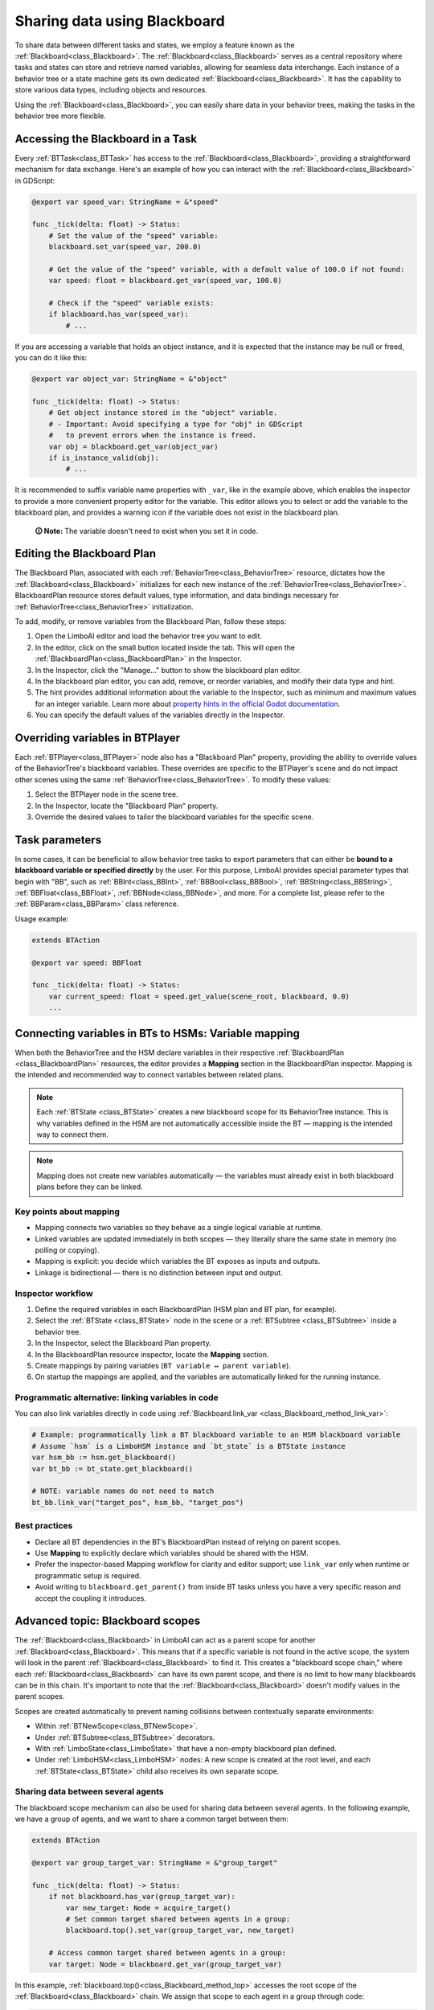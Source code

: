 .. _blackboard:

Sharing data using Blackboard
=============================

To share data between different tasks and states, we employ a feature known as the :ref:`Blackboard<class_Blackboard>`.
The :ref:`Blackboard<class_Blackboard>` serves as a central repository where tasks and states can store and retrieve named variables,
allowing for seamless data interchange. Each instance of a behavior tree or a state machine gets its own dedicated :ref:`Blackboard<class_Blackboard>`. It has the capability to store various data types,
including objects and resources.

Using the :ref:`Blackboard<class_Blackboard>`, you can easily share data in your behavior trees, making the tasks in the behavior tree more flexible.

.. _accessing_blackboard:

Accessing the Blackboard in a Task
----------------------------------

Every :ref:`BTTask<class_BTTask>` has access to the :ref:`Blackboard<class_Blackboard>`, providing a
straightforward mechanism for data exchange.
Here's an example of how you can interact with the :ref:`Blackboard<class_Blackboard>` in GDScript:

.. code:: gdscript

    @export var speed_var: StringName = &"speed"

    func _tick(delta: float) -> Status:
        # Set the value of the "speed" variable:
        blackboard.set_var(speed_var, 200.0)

        # Get the value of the "speed" variable, with a default value of 100.0 if not found:
        var speed: float = blackboard.get_var(speed_var, 100.0)

        # Check if the "speed" variable exists:
        if blackboard.has_var(speed_var):
            # ...

If you are accessing a variable that holds an object instance, and it is
expected that the instance may be null or freed, you can do it like this:

.. code:: gdscript

    @export var object_var: StringName = &"object"

    func _tick(delta: float) -> Status:
        # Get object instance stored in the "object" variable.
        # - Important: Avoid specifying a type for "obj" in GDScript
        #   to prevent errors when the instance is freed.
        var obj = blackboard.get_var(object_var)
        if is_instance_valid(obj):
            # ...

It is recommended to suffix variable name properties with ``_var``, like in the example above, which enables the
inspector to provide a more convenient property editor for the variable. This editor
allows you to select or add the variable to the blackboard plan, and provides a
warning icon if the variable does not exist in the blackboard plan.

    **🛈 Note:** The variable doesn't need to exist when you set it in code.

.. _editing_plan:

Editing the Blackboard Plan
---------------------------

The Blackboard Plan, associated with each :ref:`BehaviorTree<class_BehaviorTree>`
resource, dictates how the :ref:`Blackboard<class_Blackboard>` initializes for each
new instance of the :ref:`BehaviorTree<class_BehaviorTree>`.
BlackboardPlan resource stores default values, type information, and data bindings
necessary for :ref:`BehaviorTree<class_BehaviorTree>` initialization.

To add, modify, or remove variables from the Blackboard Plan, follow these steps:

1. Open the LimboAI editor and load the behavior tree you want to edit.
2. In the editor, click on the small button located inside the tab. This will open the :ref:`BlackboardPlan<class_BlackboardPlan>` in the Inspector.
3. In the Inspector, click the "Manage..." button to show the blackboard plan editor.
4. In the blackboard plan editor, you can add, remove, or reorder variables, and modify their data type and hint.
5. The hint provides additional information about the variable to the Inspector, such as minimum and maximum values for an integer variable. Learn more about `property hints in the official Godot documentation <https://docs.godotengine.org/en/stable/classes/class_%40globalscope.html#enum-globalscope-propertyhint>`_.
6. You can specify the default values of the variables directly in the Inspector.

Overriding variables in BTPlayer
--------------------------------

Each :ref:`BTPlayer<class_BTPlayer>` node also has a "Blackboard Plan" property,
providing the ability to override values of the BehaviorTree's blackboard variables.
These overrides are specific to the BTPlayer's scene
and do not impact other scenes using the same :ref:`BehaviorTree<class_BehaviorTree>`.
To modify these values:

1. Select the BTPlayer node in the scene tree.
2. In the Inspector, locate the "Blackboard Plan" property.
3. Override the desired values to tailor the blackboard variables for the specific scene.

Task parameters
---------------

In some cases, it can be beneficial to allow behavior tree tasks to export parameters
that can either be **bound to a blackboard variable or specified directly** by the user.
For this purpose, LimboAI provides special parameter types that begin with "BB",
such as :ref:`BBInt<class_BBInt>`, :ref:`BBBool<class_BBBool>`, :ref:`BBString<class_BBString>`,
:ref:`BBFloat<class_BBFloat>`, :ref:`BBNode<class_BBNode>`, and more.
For a complete list, please refer to the :ref:`BBParam<class_BBParam>` class reference.

Usage example:

.. code:: gdscript

    extends BTAction

    @export var speed: BBFloat

    func _tick(delta: float) -> Status:
        var current_speed: float = speed.get_value(scene_root, blackboard, 0.0)
        ...

Connecting variables in BTs to HSMs: Variable mapping
-----------------------------------------------------

When both the BehaviorTree and the HSM declare variables in their respective
:ref:`BlackboardPlan <class_BlackboardPlan>` resources, the editor provides a **Mapping**
section in the BlackboardPlan inspector. Mapping is the intended and recommended way to
connect variables between related plans.

.. note::
   Each :ref:`BTState <class_BTState>` creates a new blackboard scope for its
   BehaviorTree instance. This is why variables defined in the HSM are not automatically
   accessible inside the BT — mapping is the intended way to connect them.

.. note::
   Mapping does not create new variables automatically — the variables must already
   exist in both blackboard plans before they can be linked.

Key points about mapping
~~~~~~~~~~~~~~~~~~~~~~~~

* Mapping connects two variables so they behave as a single logical variable at runtime.
* Linked variables are updated immediately in both scopes — they literally share the
  same state in memory (no polling or copying).
* Mapping is explicit: you decide which variables the BT exposes as inputs and outputs.
* Linkage is bidirectional — there is no distinction between input and output.

Inspector workflow
~~~~~~~~~~~~~~~~~~

1. Define the required variables in each BlackboardPlan (HSM plan and BT plan, for example).
2. Select the :ref:`BTState <class_BTState>` node in the scene or a :ref:`BTSubtree <class_BTSubtree>`
   inside a behavior tree.
3. In the Inspector, select the Blackboard Plan property.
4. In the BlackboardPlan resource inspector, locate the **Mapping** section.
5. Create mappings by pairing variables (``BT variable ↔ parent variable``).
6. On startup the mappings are applied, and the variables are automatically linked
   for the running instance.

Programmatic alternative: linking variables in code
~~~~~~~~~~~~~~~~~~~~~~~~~~~~~~~~~~~~~~~~~~~~~~~~~~~

You can also link variables directly in code using :ref:`Blackboard.link_var <class_Blackboard_method_link_var>`:

.. code-block:: gdscript

   # Example: programmatically link a BT blackboard variable to an HSM blackboard variable
   # Assume `hsm` is a LimboHSM instance and `bt_state` is a BTState instance
   var hsm_bb := hsm.get_blackboard()
   var bt_bb := bt_state.get_blackboard()

   # NOTE: variable names do not need to match
   bt_bb.link_var("target_pos", hsm_bb, "target_pos")

Best practices
~~~~~~~~~~~~~~

* Declare all BT dependencies in the BT’s BlackboardPlan instead of relying on parent scopes.
* Use **Mapping** to explicitly declare which variables should be shared with the HSM.
* Prefer the inspector-based Mapping workflow for clarity and editor support; use
  ``link_var`` only when runtime or programmatic setup is required.
* Avoid writing to ``blackboard.get_parent()`` from inside BT tasks unless you have
  a very specific reason and accept the coupling it introduces.

Advanced topic: Blackboard scopes
---------------------------------

The :ref:`Blackboard<class_Blackboard>` in LimboAI can act as a parent scope
for another :ref:`Blackboard<class_Blackboard>`.
This means that if a specific variable is not found in the active scope,
the system will look in the parent :ref:`Blackboard<class_Blackboard>` to find it.
This creates a "blackboard scope chain," where each :ref:`Blackboard<class_Blackboard>` can have its own parent scope,
and there is no limit to how many blackboards can be in this chain.
It's important to note that the :ref:`Blackboard<class_Blackboard>` doesn't modify values in the parent scopes.

Scopes are created automatically to prevent naming collisions between contextually separate environments:

- Within :ref:`BTNewScope<class_BTNewScope>`.
- Under :ref:`BTSubtree<class_BTSubtree>` decorators.
- With :ref:`LimboState<class_LimboState>` that have a non-empty blackboard plan defined.
- Under :ref:`LimboHSM<class_LimboHSM>` nodes: A new scope is created at the root level,
  and each :ref:`BTState<class_BTState>` child also receives its own separate scope.

Sharing data between several agents
~~~~~~~~~~~~~~~~~~~~~~~~~~~~~~~~~~~

The blackboard scope mechanism can also be used for sharing data between several agents.
In the following example, we have a group of agents, and we want to share a common target between them:

.. code:: gdscript

    extends BTAction

    @export var group_target_var: StringName = &"group_target"

    func _tick(delta: float) -> Status:
        if not blackboard.has_var(group_target_var):
            var new_target: Node = acquire_target()
            # Set common target shared between agents in a group:
            blackboard.top().set_var(group_target_var, new_target)

        # Access common target shared between agents in a group:
        var target: Node = blackboard.get_var(group_target_var)


In this example, :ref:`blackboard.top()<class_Blackboard_method_top>` accesses the root scope of the
:ref:`Blackboard<class_Blackboard>` chain.
We assign that scope to each agent in a group through code:

.. code:: gdscript

    class_name AgentGroup
    extends Node2D
    ## AgentGroup node: Manages the shared Blackboard for agents in a group.
    ## Children of this node are assumed to be agents that belong to a common group.
    ## This implementation assumes that each agent has a "BTPlayer" node for AI.

    @export var blackboard_plan: BlackboardPlan

    var shared_scope: Blackboard

    func _ready() -> void:
        if blackboard_plan == null:
            shared_scope = Blackboard.new()
        else:
            shared_scope = blackboard_plan.create_blackboard()

        for child in get_children():
            var bt_player: BTPlayer = child.find_child("BTPlayer")
            if is_instance_valid(bt_player):
                bt_player.blackboard.set_parent(shared_scope)

In conclusion, the :ref:`Blackboard<class_Blackboard>` scope chain not only
prevents naming conflicts that can occur between state machines, behavior trees, and sub-trees,
but it can also be used to share data between several agents.
